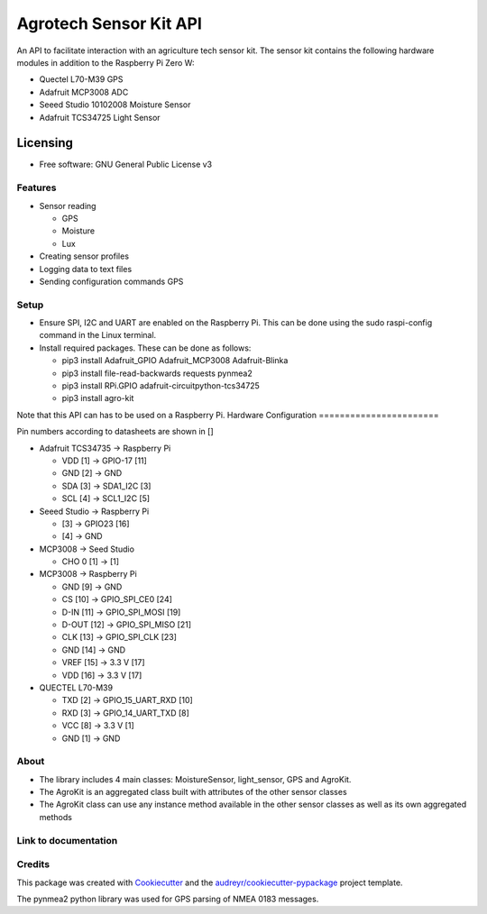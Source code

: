 =======================
Agrotech Sensor Kit API
=======================


An API to facilitate interaction with an agriculture tech sensor kit. The sensor kit
contains the following hardware modules in addition to the Raspberry Pi Zero W:

* Quectel L70-M39 GPS
* Adafruit MCP3008 ADC
* Seeed Studio 10102008 Moisture Sensor
* Adafruit TCS34725 Light Sensor

Licensing
==========
* Free software: GNU General Public License v3

Features
---------

* Sensor reading

  * GPS
  * Moisture
  * Lux
* Creating sensor profiles
* Logging data to text files
* Sending configuration commands GPS

Setup
-------
* Ensure SPI, I2C and UART are enabled on the Raspberry Pi. This can be done using the sudo raspi-config command in the Linux terminal.
* Install required packages. These can be done as follows:

  * pip3 install Adafruit_GPIO  Adafruit_MCP3008 Adafruit-Blinka
  * pip3 install file-read-backwards requests pynmea2
  * pip3 install RPi.GPIO adafruit-circuitpython-tcs34725
  * pip3 install agro-kit

Note that this API can has to be used on a Raspberry Pi. 
Hardware Configuration
=======================

Pin numbers according to datasheets are shown in []

* Adafruit TCS34735 -> Raspberry Pi

  * VDD [1] ->                     GPIO-17 [11]
  * GND [2] ->                     GND
  * SDA [3] ->                     SDA1_I2C [3]
  * SCL [4] ->                     SCL1_I2C [5]

* Seeed Studio -> Raspberry Pi

  * [3] -> GPIO23 [16]
  * [4] -> GND
* MCP3008 -> Seed Studio

  * CHO 0 [1] -> [1]
* MCP3008 -> Raspberry Pi

  * GND [9]  ->                    GND
  * CS [10]  ->                    GPIO_SPI_CE0 [24]
  * D-IN [11]  ->                  GPIO_SPI_MOSI [19]
  * D-OUT [12] ->                 GPIO_SPI_MISO [21]
  * CLK [13]  ->                   GPIO_SPI_CLK [23]
  * GND [14]  ->                  GND
  * VREF [15]  ->                  3.3 V [17]
  * VDD [16]   ->                  3.3 V [17]

* QUECTEL L70-M39

  * TXD [2]  ->                    GPIO_15_UART_RXD [10]
  * RXD [3]    ->                  GPIO_14_UART_TXD [8]
  * VCC [8]    ->                  3.3 V [1]
  * GND [1]      ->                GND



About
--------

* The library includes 4 main classes: MoistureSensor, light_sensor, GPS and AgroKit.
* The AgroKit is an aggregated class built with attributes of the other sensor classes
* The AgroKit class can use any instance method available in the other sensor classes as well as its own aggregated methods

Link to documentation
----------------------



Credits
-------

This package was created with Cookiecutter_ and the `audreyr/cookiecutter-pypackage`_ project template.

.. _Cookiecutter: https://github.com/audreyr/cookiecutter
.. _`audreyr/cookiecutter-pypackage`: https://github.com/audreyr/cookiecutter-pypackage

The pynmea2 python library was used for GPS parsing of NMEA 0183 messages.

